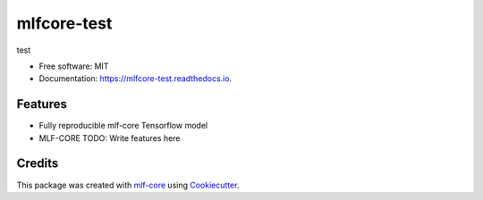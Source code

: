 ============
mlfcore-test
============

.. image:: https://github.com/kevinmenden/mlfcore-test/workflows/Train%20mlfcore-test%20using%20CPU/badge.svg
        :target: https://github.com/kevinmenden/mlfcore-test/workflows/Train%20mlfcore-test%20using%20CPU/badge.svg
        :alt: Github Workflow CPU Training mlfcore-test Status

.. image:: https://github.com/kevinmenden/mlfcore-test/workflows/Publish%20Container%20to%20Docker%20Packages/badge.svg
        :target: https://github.com/kevinmenden/mlfcore-test/workflows/Publish%20Container%20to%20Docker%20Packages/badge.svg
        :alt: Publish Container to Docker Packages

.. image:: https://github.com/kevinmenden/mlfcore-test/workflows/mlf-core%20lint/badge.svg
        :target: https://github.com/kevinmenden/mlfcore-test/workflows/mlf-core%20lint/badge.svg
        :alt: mlf-core lint


.. image:: https://readthedocs.org/projects/mlfcore-test/badge/?version=latest
        :target: https://mlfcore-test.readthedocs.io/en/latest/?badge=latest
        :alt: Documentation Status

test


* Free software: MIT
* Documentation: https://mlfcore-test.readthedocs.io.


Features
--------

* Fully reproducible mlf-core Tensorflow model
* MLF-CORE TODO: Write features here


Credits
-------

This package was created with `mlf-core`_ using Cookiecutter_.

.. _mlf-core: https://mlf-core.readthedocs.io/en/latest/
.. _Cookiecutter: https://github.com/audreyr/cookiecutter
